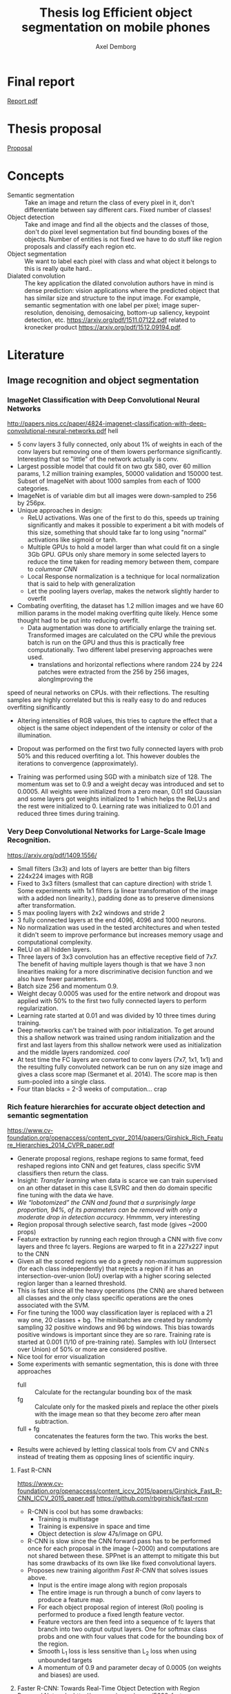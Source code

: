 #+TITLE: Thesis log Efficient object segmentation on mobile phones
#+AUTHOR: Axel Demborg

* Final report
[[file:https://github.com/Demborg/Thesis/blob/master/Report/AxelDemborg.pdf][Report pdf]]


* Thesis proposal
  [[file:proposal.org][Proposal]]

* Concepts
  + Semantic segmentation :: Take an image and return the class of every pixel in it, don't differentiate between say different cars. Fixed number of classes!
  + Object detection :: Take and image and find all the objects and the classes of those, don't do pixel level segmentation but find bounding boxes of the objects. Number of entities is not fixed we have to do stuff like region proposals and classify each region etc.
  + Object segmentation :: We want to label each pixel with class and what object it belongs to this is really quite hard..
  + Dialated convolution :: The key application the dilated convolution authors have in mind is dense prediction: vision applications where the predicted object that has similar size and structure to the input image. For example, semantic segmentation with one label per pixel; image super-resolution, denoising, demosaicing, bottom-up saliency, keypoint detection, etc. https://arxiv.org/pdf/1511.07122.pdf related to kronecker product https://arxiv.org/pdf/1512.09194.pdf. 

* Literature
** Image recognition and object segmentation
*** ImageNet Classification with Deep Convolutional Neural Networks
    http://papers.nips.cc/paper/4824-imagenet-classification-with-deep-convolutional-neural-networks.pdf
    hell
    + 5 conv layers 3 fully connected, only about 1% of weights in each of the conv layers but removing one of them lowers performance significantly. Interesting that so "little" of the network actually is conv.
    + Largest possible model that could fit on two gtx 580, over 60 million params, 1.2 million training examples, 50000 validation and 150000 test. Subset of ImageNet with about 1000 samples from each of 1000 categories.
    + ImageNet is of variable dim but all images were down-sampled to 256 by 256px.
    + Unique approaches in design:
      + ReLU activations. Was one of the first to do this, speeds up training significantly and makes it possible to experiment a bit with models of this size, something that should take far to long using "normal" activations like sigmoid or tanh.
      + Multiple GPUs to hold a model larger than what could fit on a single 3Gb GPU. GPUs only share memory in some selected layers to reduce the time taken for reading memory between them, compare to /columnar CNN/
      + Local Response normalization is a technique for local normalization that is said to help with generalization
      + Let the pooling layers overlap, makes the network slightly harder to overfit
    + Combating overfiting, the dataset has 1.2 million images and we have 60 million params in the model making overfiting quite likely. Hence some thought had to be put into reducing overfit.
      + Data augmentation was done to artificially enlarge the training set. Transformed images are calculated on the CPU while the previous batch is run on the GPU and thus this is practically free computationally. Two different label preserving approaches were used. 
        + translations and horizontal reflections where random 224 by 224 patches were extracted from the 256 by 256 images, alongImproving the
speed of neural networks on CPUs. with their reflections. The resulting samples are highly correlated but this is really easy to do and reduces overfiting significantly
        + Altering intensities of RGB values, this tries to capture the effect that a object is the same object independent of the intensity or color of the illumination.
      + Dropout was performed on the first two fully connected layers with prob 50% and this reduced overfiting a lot. This however doubles the iterations to convergence (approximately).
    + Training was performed using SGD with a minibatch size of 128. The momentum was set to 0.9 and a weight decay was introduced and set to 0.0005. All weights were initialized from a zero mean, 0.01 std Gaussian and some layers got weights initialized to 1 which helps the ReLU:s and the rest were initialized to 0. Learning rate was initialized to 0.01 and reduced three times during training.

*** Very Deep Convolutional Networks for Large-Scale Image Recognition. 
    https://arxiv.org/pdf/1409.1556/
    + Small filters (3x3) and lots of layers are better than big filters
    + 224x224 images with RGB
    + Fixed to 3x3 filters (smallest that can capture direction) with stride 1. Some experiments with 1x1 filters (a linear transformation of the image with a added non linearity.), padding done as to preserve dimensions after transformation.
    + 5 max pooling layers with 2x2 windows and stride 2
    + 3 fully connected layers at the end 4096, 4096 and 1000 neurons.
    + No normalization was used in the tested architectures and when tested it didn't seem to improve performance but increases memory usage and computational complexity.
    + ReLU on all hidden layers.
    + Three layers of 3x3 convolution has an effective receptive field of 7x7. The benefit of having multiple layers though is that we have 3 non linearities making for a more discriminative decision function and we also have fewer parameters.
    + Batch size 256 and momentum 0.9.
    + Weight decay 0.0005 was used for the entire network and dropout was applied with 50% to the first two fully connected layers to perform regularization.
    + Learning rate started at 0.01 and was divided by 10 three times during training.
    + Deep networks can't be trained with poor initialization. To get around this a shallow network was trained using random initialization and the first and last layers from this shallow network were used as initialization and the middle layers randomized. /cool/
    + At test time the FC layers are converted to conv layers (7x7, 1x1, 1x1) and the resulting fully convoluted network can be run on any size image and gives a class score map (Sermanet et al. 2014). The score map is then sum-pooled into a single class.
    + Four titan blacks = 2-3 weeks of computation... crap

*** Rich feature hierarchies for accurate object detection and semantic segmentation 
    https://www.cv-foundation.org/openaccess/content_cvpr_2014/papers/Girshick_Rich_Feature_Hierarchies_2014_CVPR_paper.pdf
    + Generate proposal regions, reshape regions to same format, feed reshaped regions into CNN and get features, class specific SVM classifiers then return the class.
    + Insight: /Transfer learning/ when data is scarce we can train supervised on an other dataset in this case ILSVRC and then do domain specific fine tuning with the data ẃe have.
    + /We “lobotomized” the CNN and found that a surprisingly large proportion, 94%, of its parameters can be removed with only a moderate drop in detection accuracy./ Hmmmm, very interesting
    + Region proposal through selective search, fast mode (gives ~2000 props)
    + Feature extraction by running each region through a CNN with five conv layers and three fc layers. Regions are warped to fit in a 227x227 input to the CNN
    + Given all the scored regions we do  a greedy non-maximum suppression (for each class independently) that rejects a region if it has an intersection-over-union (IoU) overlap with a higher scoring selected region larger than a learned threshold.
    + This is fast since all the heavy operations (the CNN) are shared between all classes and the only class specific operations are the ones associated with the SVM.
    + For fine tuning the 1000 way classification layer is replaced with a 21 way one, 20 classes + bg. The minibatches are created by randomly sampling 32 positive windows and 96 bg windows. This bias towards positive windows is important since they are so rare. Training rate is started at 0.001 (1/10 of pre-training rate). Samples with IoU (Intersect over Union) of 50% or more are considered positive.
    + Nice tool for error visualization
    + Some experiments with semantic segmentation, this is done with three approaches
      + full :: Calculate for the rectangular bounding box of the mask
      + fg :: Calculate only for the masked pixels and replace the other pixels with the image mean so that they become zero after mean subtraction.
      + full + fg :: concatenates the features form the two. This works the best.
    + Results were achieved by letting classical tools from CV and CNN:s instead of treating them as opposing lines of scientific inquiry.


**** Fast R-CNN 
     https://www.cv-foundation.org/openaccess/content_iccv_2015/papers/Girshick_Fast_R-CNN_ICCV_2015_paper.pdf
     https://github.com/rbgirshick/fast-rcnn

     + R-CNN is cool but has some drawbacks:
       + Training is multistage
       + Training is expensive in space and time
       + Object detection is /slow/ 47s/image on GPU.
     + R-CNN is slow since the CNN forward pass has to be performed once for each proposal in the image (~2000) and computations are not shared between these. SPPnet is an attempt to mitigate this but has some drawbacks of its own like like fixed convolutional layers.
     + Proposes new training algorithm /Fast R-CNN/ that solves issues above.
       + Input is the entire image along with region proposals
       + The entire image is run through a bunch of conv layers to produce a feature map.
       + For each object proposal region of interest (RoI) pooling is performed to produce a fixed length feature vector.
       + Feature vectors are then feed into a sequence of fc layers that branch into two output output layers. One for softmax class probs and one with four values that code for the bounding box of the region.
       + Smooth L_1 loss is less sensitive than L_2 loss when using unbounded targets
       + A momentum of 0.9 and parameter decay of 0.0005 (on weights and biases) are used.


**** Faster R-CNN: Towards Real-Time Object Detection with Region Proposal Networks http://papers.nips.cc/paper/5638-faster-r-cnn-towards-real-time-object-detection-with-region-proposal-networks.pdf
     https://github.com/rbgirshick/py-faster-rcnn
     + Previous improvements in object detection have focused on what we do after we have some object proposals from older methods, this has lead to object proposals now being the bottleneck. In this article a approach is presented where a fully convolutional models replaces the previous regions proposals with a region proposal network (RPN) that has the improvement that it can share features with the object classifier, thus enabling almost cost free region proposals.
     + We can use the feature map from Fast R-CNN and do region proposals from those.
     + Training alternates between fine tuning for region proposals and object detection.
     + Achieves 5 fps.
     + RPN takes an image of any size and outputs a set of object rectangular proposals with associated objectness score.
     + To generate region props a small fc network is slided over the conv feature map of the last shared layer. Typically this looks at 3x3 pixels (since the network above is large this corresponds to a large receptive field) and outputs a lower dimensional vector (256-d or 512-d) this signature vector is then feed into two sibling fc networks that outputs the candidate box and the objectness score. This is implemented as a CNN with 3x3 receptive field and 256 output dims followed by two different 1x1 CNN layers.
     + At each sliding window location we predict k regions props so the reg layer has 4k outputs encoding the corners of the k regions and the cls network has 2k outputs coding the probability of each region being bg or object
     + The k proposals are parametrized relative to k reference boxes called anchors. Each anchor is centered at the sliding window in question and is associated with a scale and a aspect ratio (Whaat??). The article uses 3 scales and 3 aspect ratios.
     + Trained using a pragmatic four step approach
       1) Simply train a RPN for its own
       2) Train a separate network for Fast R-CNN using props generated from 1)
       3) Now use 2) to intitialize training for a new RPN but fix the conv layers and only train layers unique to RPN.
       4) Finally use 3) to fintune the layers unique to Fast R-CNN
**** Mask R-CNN
     https://arxiv.org/pdf/1703.06870.pdf
    
     + Extends Faster R-CNN by adding a branch for predicting an object mask.
     + Mask is created by a FCN model
     + RoIPool from R-CNN is replaced with RoIAllign which doesn't loose much spatial information and allows for pixel alignment on the masks.
     + Human pose estimation :: One hot binary mask is used for each key point. Minimize cross-entropy loss over m^2-way softmax which encourages a single point being predicted.

*** Learning to Segment Object Candidates
    http://papers.nips.cc/paper/5852-learning-to-segment-object-candidates.pdf
    + Not so fun? feels a bit off? 
   
**** Learning to Refine Object Segments
     https://arxiv.org/pdf/1603.08695.pdf
     + Output a course mask in a feed forward pass then refine it using features from successfully deeper layers.

*** SegNet: A Deep Convolutional Encoder-Decoder Architecture for Image Segmentation
    https://arxiv.org/pdf/1511.00561.pdf

    + Fully convolutional, encoder-decoder. Encoder topologically the 13 conv layers from the VGG16 network. This is then decoded through usage of the pooling indices and some convolutions to produce a new feature map of input size in which we can do pixel-wise classification.
    + Designed to be efficient in memory and computation during inference.
    + Very detailed literature review 2016
    + Uses batch norm
    + Storing the indices from pooling uses way less memory than storing the entire feature maps would, 2 bits vs 4 floats per max pool.
    + Stuff like meadian frequency balancing for classes that are not as common?

*** ENet: A Deep Neural Network Architecture for Real-Time Semantic Segmentation
    https://arxiv.org/pdf/1606.02147.pdf

    + Optimized for mobile performance!
    + Batch norm and PReLU (leaky ReLU)
    + No biases used in the projections
    + Strong downsampling makes for large receptive fields which is useful for context, however it makes for a loss in resolution that hurts when we want to do pixel-level segmentation in the input image. /dilated convolutions/ might help?
    + It's heavy to work with large images, hence we want to do downsampling early and reduce the amount of data we have to process. Early downsampling layers shouldn't contribute to classification but instead act as powerful feature extractors.
    + In SegNet encoder/decoder are symmetrical, this might not be necessary here a way smaller decoder is used since its task should be simpler, only upsample.
    + Convolutional filters can be /factorized/ a nxn filter can be replaced with a 1xn followed by a nx1 which is lighter to compute and in many cases just as good.
    + Dilated convolutions?! [[http://www.inference.vc/dilated-convolutions-and-kronecker-factorisation/][some blogg]]
    + Regularization using Spatial Dropout
    + Heyo, finally someone uses ADAM

*** The One Hundred Layers Tiramisu: FC DenseNets for Semantic Segmentation
    https://arxiv.org/pdf/1611.09326.pdf
    https://github.com/SimJeg/FC-DenseNet

    + [[https://arxiv.org/pdf/1608.06993.pdf][DensNets]], every layer is directly connected to every other in a feed-forward fashion.
    + State of the art CNN:s heavily reduce dimensionality by pooling layers which is good if we want to predict a single label. Not good for dense prediction
    + FCN:s or Fully Convolutional Networks work with downsampling and upsammpling, adding skip connections between layers to keep fine-grained information.
    + DensNet architecture is extended to be fully convolutional, mitigating feature map explosion.
    + Models were trained from scratch!
    + weight decay 1e-4 and dropout 0.2
    + Feature maps are concatenated after all layers, not in upsampling though.
    + Very deep networks ~103 layers and quite few parameters, 10 fold reduction compared to state of the art.

** Misc
*** Exploiting Local Structures with the Kronecker Layer in Convolutional Networks
    https://arxiv.org/pdf/1512.09194.pdf

    + Approximating weight mx with kronecker product of two other mx:es 
*** Maxout networks                                             :Interesting:
    https://arxiv.org/pdf/1302.4389.pdf

    + Architecture directly dessigned for dropout
      
** Predicting parameters in deep learning
   http://papers.nips.cc/paper/5025-predicting-parameters-in-deep-learning.pdf
   
   + Weights in neural networks tend to be structured, this can be used.
   + It is highly likely that a pixel in an image is the weighted average of it's neighbors. If we use this fact we don't have to store weights for every input.
   + One way of representing a weight matrix in a sparse way is in a factorized format \(W = UV\) however there is redundancy in that \(W = UV = (UQ)(Q^{-1}V) \) so one way of making the hproblem well defined is by selecting U and only learn V, but how?
   + U becomes a dictionary of basis functions, what is a good choice? We can use previous knowledge to build U, either as a selection of Fourier wavelets that encode a notion of smoothness or as some kernel function.
   + In the best case we are able to predict more than 95% of the weights of a network without any drop in accuracy.

** Quantazing weights
*** Training deep neural networks with low precision multiplications
    https://arxiv.org/pdf/1412.7024.pdf

    + Multiplications are the most space and power hungry operations in deep neural networks
    + low precision multiplications are sufficient not only for running trained networks but also for training
    + Dynamic fixed point use a common exponent for multiple values, good trade of between Floating point and Fixed point
    + Also uses maxout units
    + Shows that 16bit floating or dynamic point works good
*** Deep learning with Limited Numerical Precision
    http://proceedings.mlr.press/v37/gupta15.pdf

    + 16 bit seems to work as well as 32 bit for training
    + Stochastic rounding is central to get this working on deep networks
*** Improving the speed of neural networks on CPUs
   + mostly about stuff that can work faster if we program in C, not gonna do that though
   + Easy to convert to low precision int /if/ the activations are probabilities (from sigmoid) and hence bounded between 0 and 1, not as obvious with say relu or maxout.
*** Quantized neural networks: Training Neural Networks with low Precision Weights and Activations
    https://arxiv.org/pdf/1609.07061.pdf

    + Both training and inference are performed with reduced bit accuracy
    + Weights and activations constrained to -1 and 1
    + Binarization either sign or a stochastic process, the deterministic version is faster and easier to work with so it is preferred over the stochastic version even though that has some nice theoretical advantages.
    + Gradients still calculated as realvalued
      
** Alternative Convolution
*** Dialated Convolutions
    https://arxiv.org/pdf/1511.07122.pdf

    + Traditional convolutions are designed for problems like image classification, problems that require /dense estimation/ however need good spatial accuracy and a wide receptive fields. Dialated convolution tries to fill this gap.
    + The dilated conv operator can apply the same filter at multiple scales using different dilation factors!
    + Random initialization works poorly, instead do some sort of identity initialization.
    + We still have to train the models for image classification in the start meaning networks with such proprieties will stay popular.
*** MobileNets: Effincient Convolutional Neural Networks for Mobile Vision Applications :Cool:
    https://research.googleblog.com/2017/06/mobilenets-open-source-models-for.html
    https://arxiv.org/pdf/1704.04861.pdf
    Some keras code https://github.com/keras-team/keras/blob/master/keras/applications/mobilenet.py
    + Focus on speed but also yeilds small networks
    + /Depthwise serparable convolutions/
    + Litle regularization and data augmentation used since small models don't suffer that badly from overfitting
    + width multiplier \(\alpha\) is used to define a new uniformly thined network, has to be retrained from scratch
    + resolution multiplier \(\rho\) usually set implicilty by scaling input images
    + Also used with destilation and works great!
*** FLATTENED CONVOLUTIONAL NEURAL NETWORKS FOR FEEDFORWARD ACCELERATION
    https://arxiv.org/pdf/1412.5474.pdf

    + Designed for fast feed forward
    + 2 times speedup
    + Normally networks run on cloud not on device, requires connection etc
    + Replace WxHxC filters with consecutive Wx1x1, 1xHx1 and 1x1xC filters
    + Comparable or better performance than networks with 10x more params
    + No accuracy loss for flattened models
    + flattened filters are about 2x faster in feedforward
*** SqueezeNet
    https://arxiv.org/abs/1602.07360
    + Benefits of small models
      1) Less communication during distributed learning
      2) Less required bandwidth for deployment
      3) Can be deployed on phones/FPGAs etc
    + /Fire modules/ is the building block of squeezenet
    + Three strategies for designing CNNs
      1) Replace 3x3 filters with 1x1 they have 9x fewer params
      2) Reduce the number of input channels to 3x3 filters, this is done with /squeeze layers/
      3) Wait until late in the network to downsample, give the layers bigger activation maps
    + The fire module
      + a squeeze layer of 1x1 filters is followed by a expand layer with a mix of 1x1 and 3x3 filters
    + Architecture start with a normal conv then eight fire modules and finally a normal conv and global avgpool
    + alexnet compressed 50 times with same or better results! interesting is also that Deep compression works over this! and gives models 510x smaller than alexnet with same performance
*** Rethinking the Inception Architecture for Computer Vision (here the do 1xN and Nx1 convs etc)
    https://arxiv.org/pdf/1512.00567.pdf

    + Design principles
      1) Avoid representational bottlenecks, dimensionality should be reduced smoothly
      2) Easier to train in high dimensions
      3) Spacial aggregation can be performed over low dimensional embeddings without loss in representational power
      4) Computational budget should be evenly spread over depth and width
    + Factorization into smaller convolutions 5x5 convolutions can be replaced with say two 3x3 layers (25 vs 18 parameters), for this analogy to be perfect we would use linear activations in the first 3x3 layer, this works worse though, good with lots of unlinearities.
    + Factorization into asymmetric convs 3x1 followed by 1x3 is 33% cheaper than 3x3 conv
*** LinkNet
    https://arxiv.org/pdf/1707.03718.pdf

    
** Pruning and clustering of weights
*** Compressing Deep Neural Convolutional Networks using Vector Quantization
    https://arxiv.org/pdf/1412.6115.pdf
   
    + Simply applying k-means clustering on the weights or conducting product quantization can lead to a very good balance between model size and accuracy. 16-24 times reduction in size with a 1% loss in accuracy.
    + Models typicaly in the range of 200M but almost nobody downloads apps over 20M, compression required for feasability.
    + Models are hevily over parametrized? [[http://papers.nips.cc/paper/5025-predicting-parameters-in-deep-learning.pdf][(Denil et al., 2013)]] layers within one layer can be predicted from a subset of 5% of the weights.
    + In general we have 90% of weights in FC layers and 90% of running time in CNN layers (Zeiler & Fergus, 2013). This means that we speed up networks up working on the convolutional layers and make them smaler by working on the fully connected layers.
    + Scalar quantization from k-means and structred quantization from prroduct quantization or residual quantization.
    + Two paths for compressing parameters:
      + Matrix factorisation :: SVD on parameter matrix. Has sucessfully been applied to speeding up CNN:s
      + Vector Quantization :: Has a few variants
        + Binarization :: Relly aggresive technique \[ \hat{W_{ij}} = 1 ~ \textit{if} ~ W_{ij} \geq 0 ~ \textit{else} -1 \] This will compress data by a factor 32 since every float32 is represented as a single bit.
        + k-means :: Do k-means on the values in each weight mx, store a code book plus the index of each weight. Compression factor is \(32 / \log_2(k)\) assuming the size of the code book is negligible. Surprisingly good results for such a simple model.
        + product quantization :: From [[https://lear.inrialpes.fr/pubs/2011/JDS11/jegou_searching_with_quantization.pdf][(Jegou et al., 2011)]]
        + residual quantization :: From [[http://www.mdpi.com/1424-8220/10/12/11259/htm][(Chen et al., 2010)]]

*** Compressing Neural Networks with the Hashing Trick
    http://proceedings.mlr.press/v37/chenc15.pdf
    + The trend in deep learning is to build bigger and bigger models absorbing ever growing datasets but we want to run stuff on mobile devices with limited memory etc, how do we handle this? HashedNets exploit the inherent redundancy in neural networks and randomly groups connection weights into buckets. All weights in one bucket share one parameter value.
    + Large models don't fit in the memory of mobile phones and we either have to transfer the data and do testing in the cloud (requires good internet, might share sensitive data, takes time) or train smaller models for mobile devices (bad performance, customers angry). We want to /Compress neural networks/
    + Get better performance by training on soft targets from bigger NN

*** Learning both Weights and Connections for Efficient Neural Networks
    http://papers.nips.cc/paper/5784-learning-both-weights-and-connections-for-efficient-neural-network.pdf

    + Neural network are heavy and slow, yeah, we know.
    + Prohibative for mobile, especially if we look at energy cost. Energy consumption is mainly form memory access and if we cant fit on the on chip SRAM (5 pJ/access) we have to go to off chip DRAM (640 pJ/access). So if we can fit our models on SRAM we can save a factor 100 on power for some applications.
    + Pruning of unimportant weights and retraining. Some biological similarity in the first months of a childs development.
    + Prune weights below a threshold, retrain after pruning.
    + L1 gives better performance before retraining since some wieghts are already forced to 0, however the quality of kept weights are poorer and after retraining we get better results from L2
    + Dropout rate has to be reduced for retraining proposed equation for this provided.
    + Iterative pruning finally gives optimal results.
    + Pruning threshold is taken as a quality parameter multiplied by the std of the layers weights.
    + retrain with 1/10 learning rate.

*** Deep Compression: Compressing Deep Neural Networks with Pruning, Trained Quantization and Huffman Coding :Cool:
    https://arxiv.org/pdf/1510.00149.pdf

    + DNN:s are computationally and memory intense, bad for mobile devices
    + Compression in a three stage process
      + Pruning :: learn only important connections
      + Quantize weights :: Enforces weight sharing
      + Apply Huffman coding :: Takes advantage of biased distribution of weights
    + Pruning is performed by first training the network in a normal way then pruning away all the small-weight connections. The network is then retrained to learn the final values for the kept weights. weights are then stored as a sparse mx
    + Weights are clustered and and the weights within each cluster are set to be the same (mean of the real weights). a final round of training is then performed to make these centroid weights find their correct values.
*** EIE: Efficient Inference Engine on Compressed Deep Neural Network 
    + Compression makes it possible to fit large networks on small devices, however this format is not suitable for running the models on conventional hardware (GPUs and CPUs). This introduces a new hardware accelerator specifically tailored for running inference directly on compressed models.
    + Not really relevant to this but cool note 

** Teacher-Student learning

*** TODO Model Compression
    http://www.niculescu-mizil.org/papers/rtpp364-bucila.rev2.pdf

    + This is where training a smaller network to mimic a larger one was introduced. Train on a ensamble of networks

*** Do Deep Nets Really Need to be Deep?
    http://papers.nips.cc/paper/5484-do-deep-nets-really-need-to-be-deep.pdf

    + /Why/ do deep convolutional networks work better than shallow fully connected ones? Well they aren't really
    + We can build mimic models that train on the soft output from larger networks instead of the actual targets. This can give smaller networks with the same performance even tough we could not have trained that smaller network from scratch. This means that the function is /learnable/ by a small network but that current training algorithms can't find the right settings!
    + We train on the logits values before soft max. Easier to learn for the student model if we skip the information loss that passing logits to prob space introduces.
    + Normalizing targets improves L2 loss slightly.
    + A linear bottleneck layer added between input and hidden layer, this works as a factorisation of the weight mx and both reduces training time and memory consumption.
    + model compression works best when the unlabeled set is very large, and when the unlabeled samples do not fall on train points where the teacher model is likely to have overfit.
    + Why does this work?! Well, erroneous lables may be filtered away by the teacher and the soft lables contain more information than the one-hot alternatives. These mechanisms work like regularization, preventing the student from overfiting.
    + Important to note that unlabeled data can be used for transfer learning from teacher to student.
    + The shallow models train faster and more importantly can execute way better in parallel at inference time than the deep models when we can't batch process.
*** Distilling the Knowledge in a Neural Network
    https://arxiv.org/pdf/1503.02531.pdf
    + Train a large cumbersome model to understand that data and then distill it for deployment.
    + It is blocking to view the knowledge in the network as the weights learned. If we instead think of it as a mapping from input to output vectors it is easier to see how this could be distilled.
    + Instead of training on logits the temperature of the softmax is raised until the output is sufficiently smooth.
    + A combination of soft (output from teacher) and hard (actual) lables can be used with some gain.
    + Experiments were done by only using 7 and 8 in the transfer set. This gives a huge error of 47.3% on the test set. Most of this is due to incorrect biases though which is demonstrated by reducing the biases of 7 and 8 by 7.6 (optimizing test performance) and getting 13.2% errors! This is extraordinary! By never having seen most of the digits and just being told which 7 and 8 look like other digits and how mush the student learns quite well how a 3 looks, whaat?!
  
*** FitNets: Hints for Thin Deep Nets                                  :Cool:
    https://arxiv.org/abs/1412.6550

    + Students are thin and deep networks, fewer parameters and faster execution
    + Other approches flatten the networks or keep the same depth but deepth is very expressive, why not go deeper?
    + Supervission at intermidiate layers has proven to be helpful (Chen-Yu et al., 2014; Szegedy et al., 2014; Gulcehre & Bengio, 2013)
    + Student is thiner and deeper than teacher, also gets intermediate-level hints to learn good representations.
    + Trains like destilation with relaxed softmax, not directly on logits and loss is sum over true and soft labels
    + Can't train deeper students directly
      + Hints solve this problem by making a intermediate layer in the student network model a intermediate layer in the teacher. This is a form of regularization and the deeper the layer we link is the stiffer the student becomes. In the paper the middle layers of student and teacher are linked.
      + The teacher layer might be bigger than the student one so a regressor is added to make the layers comparable.
      + The FitNet is then trained up untill the guided layer by minimizing L2 error between teachers hint layer and students guided layer with added regressor.
      + A conv regressor is used.
    + Trained stage-wise, first train hints then train the entire network to minimize destilation loss.
    + Relation to curricilum learning
      + The weight of the teachers error \(\lambda\) is annealed linearly during training allowing for examples on which the teacher is unsure have a litle impact early on and get more and more impactful as it decays. This means that easy samples are weighted heavily in the start making for a solid foundation and then hard samples get their place and the network keeps improving.
      + Uses maxout layers https://arxiv.org/pdf/1302.4389.pdf
      + Given a computational budget deeper networks are better than shallow ones
*** DO DEEP CONVOLUTIONAL NETS REALLY NEED TO BE DEEP AND CONVOLUTIONAL?
    https://arxiv.org/pdf/1603.05691.pdf

    + Yes they do! oh, crap we can't just flatten out everything :(
    + Ba and Cuna (Do deep nets really..) demonstrate good results on TMIT that is not that dependant on convolution however they have a harder time working on CIFAR10
    + Bayesian optimization to explore architecture and hyper param space implementation [[https://github.com/JasperSnoek/spearmint][Spearmint]]
    + Checkout /FitNets (romero et al 2015)/
    + Teacher ensamble gets 93.8% on CIFAR10
    + No weight decay or dropout for students, has proven to just hinder performance
    + Huge gap between students with and without convolutions, they appear to be crucial. The gains from soft labels also decreese with student models more similar to the teacher.
    + Although the shallow models are not as accurate as the deep ones they are still the best trained in their respective categories.
    + Dropout gave consitantly worse results when training the students and indicates that soft lables work as a powerful regualizer
*** Paying more attention to attention
    https://arxiv.org/pdf/1612.03928v3.pdf

    + Mimic attention maps of teacher?
    + Can a teacher help train a student by telling it /where it looks/?
** Bayesian Compression for Deep Learning
   http://papers.nips.cc/paper/6921-bayesian-compression-for-deep-learning

   + Want to enable running models on cars, phones and robots.
   + In alexnet for example we have 4% of weights in conv layers but 91% of calculations here.
   + This approach prunes entire neurons
   + Can determine the suitable amount of bits to use for string the weights
   + Is bayesian with all its gains and drawbacks.
   + Clustering of weights is great at compressing data but is slow when we need to rebuild the matrices during testing.
** TODO Reading list
   
*** Batch Normalization: Accelerating Deep Network Training by Reducing Internal Covariate Shift
    http://proceedings.mlr.press/v37/ioffe15.pdf
*** (Rigamonti et al., 2013) separable cnn
*** Network in Network (Lin et al., 2013).
    
*** (Denton et al.,2014) SVD to models 
*** Regid-Motin Scattering for Image Classification
    http://www.di.ens.fr/data/publications/papers/phd_sifre.pdf
*** Enhanced MLP performance and fault tolerance resulting from synaptic weight noise during training
    https://pdfs.semanticscholar.org/60e6/6781bf17f8103bbc57fc5daeb6fbc5e4b910.pdf
*** Learning where to attend with deep architectures for image tracking
*** http://blog.qure.ai/notes/semantic-segmentation-deep-learning-review
* Models
** MyENet
   ENet but with some skip connections and other small quirks
   [[file:~/github/demborg-exjobb/ENet.py]]
   
   gets around 0.9956 categorical_accuracy, 0.0123 loss, 0.07813 val_loss and 0.978 val_accuracy. A good start anyhow
   [[file:~/github/demborg-exjobb/ENet_test_prediction.png]]
** LinkNet
   As far as I understand it is implemented exactly as in the paper
   [[file:~/github/demborg-exjobb/LinkNet.py]] 
   
   Gets 0.9593 accuracy, 0.03432 loss, 0.9699 val accuracy and 0.06729 val loss 

   [[file:~/github/demborg-exjobb/LinkNetReLU_test_prediction.png]]

   Hmm, okay, there seems to be alot of holes in these predictions, something has to be wrong...
   Oh, whops, nvm that was with ReLU as the final activation, changed for softmax and training looks way better!
   loss: 0.0156 - categorical_accuracy: 0.9941 - val_loss: 0.0792 - val_categorical_accuracy: 0.9795

   [[file:~/github/demborg-exjobb/LinkNet_test_prediction.png]]
  
* Meetings 
** DONE Meeting 1 
   CLOSED: [2018-02-02 fre 13:54]
  + segmentation, few classes like four
  + lots of variation in data
  + good data set of forgorund, rgb feet images from scanners --> synthetic dataset
  + Testing image segmentation state of the art
  + Realtime segmentation = realtime feedback
  + One possible output is running on the scanners
  + Fine to but images in repport, same for numbers if anything we want to brag about it
  + For specification more detail and do time plan
  + Formalize for specification, what is good?
  + This is a bit open ended what we can expect
  + Ensamble as teacher might expect better than individuals for
  + hintsnet
  + Checkpoints
    + Do specification mention options
    + Do related work
    + Halfway seminar 
** Meeting 3 ish, lets talk report
